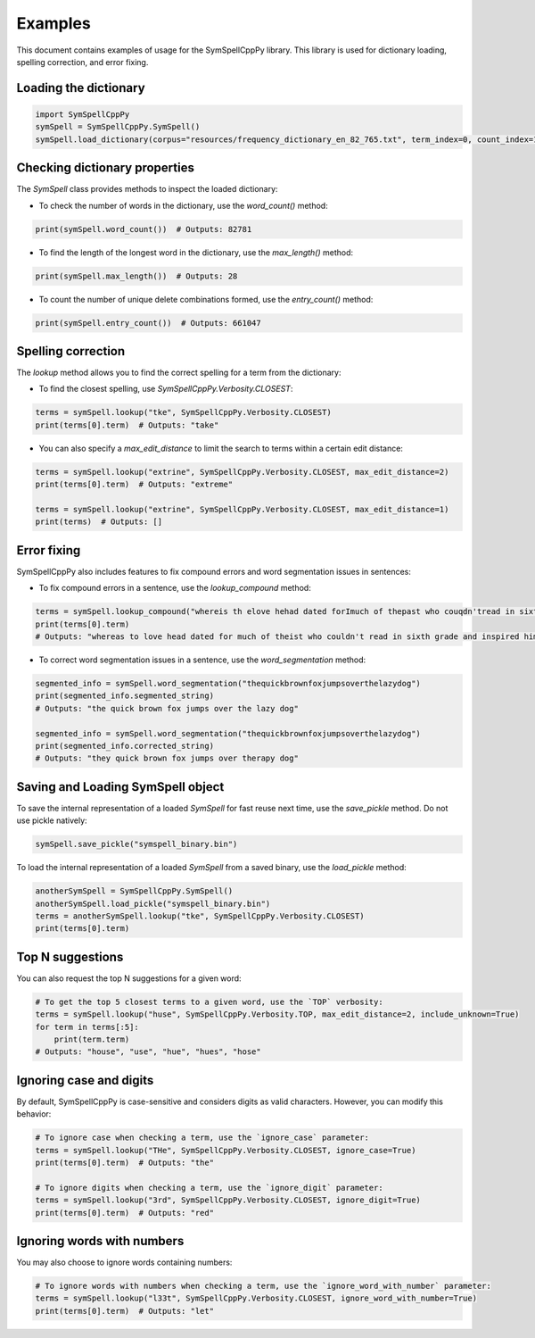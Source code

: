Examples
========

This document contains examples of usage for the SymSpellCppPy library. This library is used for dictionary loading, spelling correction, and error fixing. 

Loading the dictionary
----------------------

.. code-block:: python

    import SymSpellCppPy
    symSpell = SymSpellCppPy.SymSpell()
    symSpell.load_dictionary(corpus="resources/frequency_dictionary_en_82_765.txt", term_index=0, count_index=1, separator=" ")

Checking dictionary properties
------------------------------

The `SymSpell` class provides methods to inspect the loaded dictionary:

- To check the number of words in the dictionary, use the `word_count()` method:

.. code-block:: python

    print(symSpell.word_count())  # Outputs: 82781

- To find the length of the longest word in the dictionary, use the `max_length()` method:

.. code-block:: python

    print(symSpell.max_length())  # Outputs: 28

- To count the number of unique delete combinations formed, use the `entry_count()` method:

.. code-block:: python

    print(symSpell.entry_count())  # Outputs: 661047

Spelling correction
-------------------

The `lookup` method allows you to find the correct spelling for a term from the dictionary:

- To find the closest spelling, use `SymSpellCppPy.Verbosity.CLOSEST`:

.. code-block:: python

    terms = symSpell.lookup("tke", SymSpellCppPy.Verbosity.CLOSEST)
    print(terms[0].term)  # Outputs: "take"

- You can also specify a `max_edit_distance` to limit the search to terms within a certain edit distance:

.. code-block:: python

    terms = symSpell.lookup("extrine", SymSpellCppPy.Verbosity.CLOSEST, max_edit_distance=2)
    print(terms[0].term)  # Outputs: "extreme"

    terms = symSpell.lookup("extrine", SymSpellCppPy.Verbosity.CLOSEST, max_edit_distance=1)
    print(terms)  # Outputs: []

Error fixing
------------

SymSpellCppPy also includes features to fix compound errors and word segmentation issues in sentences:

- To fix compound errors in a sentence, use the `lookup_compound` method:

.. code-block:: python

    terms = symSpell.lookup_compound("whereis th elove hehad dated forImuch of thepast who couqdn'tread in sixthgrade and ins pired him")
    print(terms[0].term)
    # Outputs: "whereas to love head dated for much of theist who couldn't read in sixth grade and inspired him"

- To correct word segmentation issues in a sentence, use the `word_segmentation` method:

.. code-block:: python

    segmented_info = symSpell.word_segmentation("thequickbrownfoxjumpsoverthelazydog")
    print(segmented_info.segmented_string)
    # Outputs: "the quick brown fox jumps over the lazy dog"

    segmented_info = symSpell.word_segmentation("thequickbrownfoxjumpsoverthelazydog")
    print(segmented_info.corrected_string)
    # Outputs: "they quick brown fox jumps over therapy dog"

Saving and Loading SymSpell object
----------------------------------

To save the internal representation of a loaded `SymSpell` for fast reuse next time, use the `save_pickle` method. Do not use pickle natively:

.. code-block:: python

    symSpell.save_pickle("symspell_binary.bin")

To load the internal representation of a loaded `SymSpell` from a saved binary, use the `load_pickle` method:

.. code-block:: python

    anotherSymSpell = SymSpellCppPy.SymSpell()
    anotherSymSpell.load_pickle("symspell_binary.bin")
    terms = anotherSymSpell.lookup("tke", SymSpellCppPy.Verbosity.CLOSEST)
    print(terms[0].term)

Top N suggestions
-------------------

You can also request the top N suggestions for a given word:

.. code-block:: python

    # To get the top 5 closest terms to a given word, use the `TOP` verbosity:
    terms = symSpell.lookup("huse", SymSpellCppPy.Verbosity.TOP, max_edit_distance=2, include_unknown=True)
    for term in terms[:5]:
        print(term.term)
    # Outputs: "house", "use", "hue", "hues", "hose"

Ignoring case and digits
------------------------

By default, SymSpellCppPy is case-sensitive and considers digits as valid characters. However, you can modify this behavior:

.. code-block:: python

    # To ignore case when checking a term, use the `ignore_case` parameter:
    terms = symSpell.lookup("THe", SymSpellCppPy.Verbosity.CLOSEST, ignore_case=True)
    print(terms[0].term)  # Outputs: "the"

    # To ignore digits when checking a term, use the `ignore_digit` parameter:
    terms = symSpell.lookup("3rd", SymSpellCppPy.Verbosity.CLOSEST, ignore_digit=True)
    print(terms[0].term)  # Outputs: "red"

Ignoring words with numbers
----------------------------

You may also choose to ignore words containing numbers:

.. code-block:: python

    # To ignore words with numbers when checking a term, use the `ignore_word_with_number` parameter:
    terms = symSpell.lookup("l33t", SymSpellCppPy.Verbosity.CLOSEST, ignore_word_with_number=True)
    print(terms[0].term)  # Outputs: "let"
